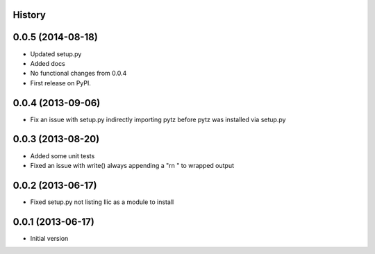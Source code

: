 .. :changelog:

History
-------

0.0.5 (2014-08-18)
---------------------

* Updated setup.py
* Added docs
* No functional changes from 0.0.4
* First release on PyPI.


0.0.4 (2013-09-06)
------------------

* Fix an issue with setup.py indirectly importing pytz before pytz was
  installed via setup.py


0.0.3 (2013-08-20)
------------------

* Added some unit tests
* Fixed an issue with write() always appending a "\r\n " to wrapped output


0.0.2 (2013-06-17)
------------------

* Fixed setup.py not listing llic as a module to install


0.0.1 (2013-06-17)
------------------

* Initial version
